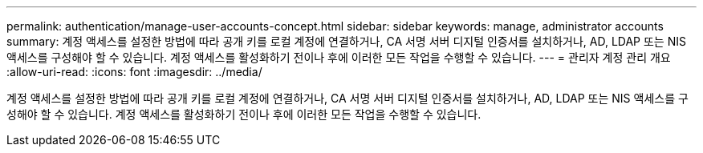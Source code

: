 ---
permalink: authentication/manage-user-accounts-concept.html 
sidebar: sidebar 
keywords: manage, administrator accounts 
summary: 계정 액세스를 설정한 방법에 따라 공개 키를 로컬 계정에 연결하거나, CA 서명 서버 디지털 인증서를 설치하거나, AD, LDAP 또는 NIS 액세스를 구성해야 할 수 있습니다. 계정 액세스를 활성화하기 전이나 후에 이러한 모든 작업을 수행할 수 있습니다. 
---
= 관리자 계정 관리 개요
:allow-uri-read: 
:icons: font
:imagesdir: ../media/


[role="lead"]
계정 액세스를 설정한 방법에 따라 공개 키를 로컬 계정에 연결하거나, CA 서명 서버 디지털 인증서를 설치하거나, AD, LDAP 또는 NIS 액세스를 구성해야 할 수 있습니다. 계정 액세스를 활성화하기 전이나 후에 이러한 모든 작업을 수행할 수 있습니다.
